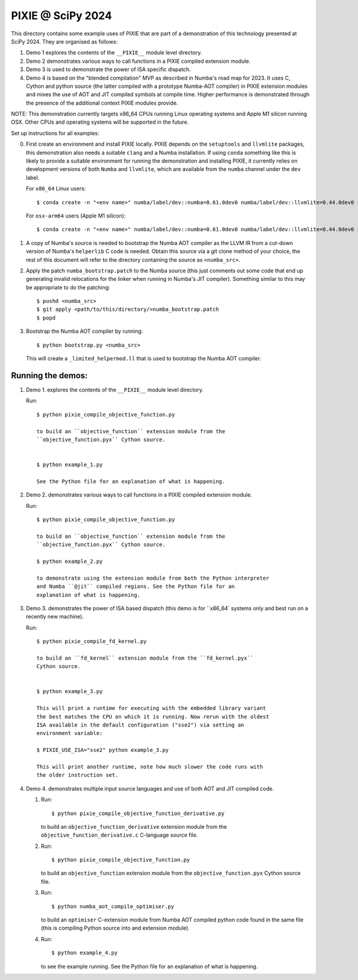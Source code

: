PIXIE @ SciPy 2024
##################

This directory contains some example uses of PIXIE that are part of a
demonstration of this technology presented at SciPy 2024. They are organised as
follows:

1. Demo 1 explores the contents of the ``__PIXIE__`` module level
   directory.
2. Demo 2 demonstrates various ways to call functions in a PIXIE
   compiled extension module.
3. Demo 3 is used to demonstrate the power of ISA specific dispatch.
4. Demo 4 is based on the "blended compilation" MVP as described in Numba's road
   map for 2023. It uses C, Cython and python source (the latter
   compiled with a prototype Numba-AOT compiler) in PIXIE extension modules and
   mixes the use of AOT and JIT compiled symbols at compile time. Higher
   performance is demonstrated through the presence of the additional context
   PIXIE modules provide.

NOTE: This demonstration currently targets x86_64 CPUs running Linux operating
systems and Apple M1 silicon running OSX. Other CPUs and operating systems will
be supported in the future.

Set up instructions for all examples:

0. First create an environment and install PIXIE locally. PIXIE depends on the
   ``setuptools`` and ``llvmlite`` packages, this demonstration
   also needs a suitable ``clang`` and a Numba installation. If using ``conda``
   something like this is likely to provide a suitable environment for running
   the demonstration and installing PIXIE, it currently relies on development
   versions of both ``Numba`` and ``llvmlite``, which are available from the
   ``numba`` channel under the ``dev`` label.

   For ``x86_64`` Linux users::

   $ conda create -n "<env name>" numba/label/dev::numba=0.61.0dev0 numba/label/dev::llvmlite=0.44.0dev0 setuptools clang=14 python=3.11 gcc_linux-64 gxx_linux-64 cython

   For ``osx-arm64`` users (Apple M1 silicon)::

   $ conda create -n "<env name>" numba/label/dev::numba=0.61.0dev0 numba/label/dev::llvmlite=0.44.0dev0 setuptools python=3.11 clang_osx-arm64=14 clangxx_osx-arm64=14 cython

1. A copy of Numba's source is needed to bootstrap the Numba AOT compiler as the
   LLVM IR from a cut-down version of Numba's ``helperlib`` C code is needed.
   Obtain this source via a git clone method of your choice, the rest of this
   document will refer to the directory containing the source as
   ``<numba_src>``.

2. Apply the patch ``numba_bootstrap.patch`` to the Numba source (this just
   comments out some code that end up generating invalid relocations for the
   linker when running in Numba's JIT compiler). Something similar to this may
   be appropriate to do the patching::

   $ pushd <numba_src>
   $ git apply <path/to/this/directory/>numba_bootstrap.patch
   $ popd

3. Bootstrap the Numba AOT compiler by running::

   $ python bootstrap.py <numba_src>

   This will create a ``_limited_helpermod.ll`` that is used to bootstrap the
   Numba AOT compiler.


Running the demos:
==================

1. Demo 1. explores the contents of the ``__PIXIE__`` module level directory.

   Run::

      $ python pixie_compile_objective_function.py

      to build an ``objective_function`` extension module from the
      ``objective_function.pyx`` Cython source.


      $ python example_1.py

      See the Python file for an explanation of what is happening.

2. Demo 2. demonstrates various ways to call functions in a PIXIE compiled
   extension module.

   Run::

      $ python pixie_compile_objective_function.py

      to build an ``objective_function`` extension module from the
      ``objective_function.pyx`` Cython source.

      $ python example_2.py

      to demonstrate using the extension module from both the Python interpreter
      and Numba ``@jit`` compiled regions. See the Python file for an
      explanation of what is happening.

3. Demo 3. demonstrates the power of ISA based dispatch (this demo is for
   ``x86_64` systems only and best run on a recently new machine).

   Run::

      $ python pixie_compile_fd_kernel.py

      to build an ``fd_kernel`` extension module from the ``fd_kernel.pyx``
      Cython source.


      $ python example_3.py

      This will print a runtime for executing with the embedded library variant
      the best matches the CPU on which it is running. Now rerun with the oldest
      ISA available in the default configuration ("sse2") via setting an
      environment variable:

      $ PIXIE_USE_ISA="sse2" python example_3.py

      This will print another runtime, note how much slower the code runs with
      the older instruction set.

4. Demo 4. demonstrates multiple input source languages and use of both AOT and
   JIT compiled code.

   1. Run::

      $ python pixie_compile_objective_function_derivative.py

      to build an ``objective_function_derivative`` extension module from the
      ``objective_function_derivative.c`` C-language source file.

   2. Run::

      $ python pixie_compile_objective_function.py

      to build an ``objective_function`` extension module from the
      ``objective_function.pyx`` Cython source file.

   3. Run::

      $ python numba_aot_compile_optimiser.py

      to build an ``optimiser`` C-extension module from Numba AOT compiled
      python code found in the same file (this is compiling Python source into
      and extension module).

   4. Run::

      $ python example_4.py

      to see the example running. See the Python file for an explanation of
      what is happening.

